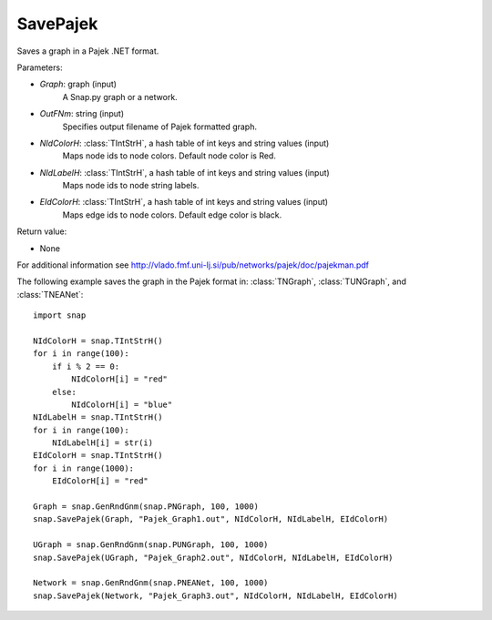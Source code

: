 SavePajek
'''''''''

.. function:: SavePajek (Graph, OutFNm, NIdColorH, NIdLabelH, EIdColorH)

Saves a graph in a Pajek .NET format.

Parameters:

- *Graph*: graph (input)
    A Snap.py graph or a network.

- *OutFNm*: string (input)
    Specifies output filename of Pajek formatted graph.
    
- *NIdColorH*: :class:`TIntStrH`, a hash table of int keys and string values (input)
    Maps node ids to node colors. Default node color is Red.

- *NIdLabelH*: :class:`TIntStrH`, a hash table of int keys and string values (input)
    Maps node ids to node string labels.

- *EIdColorH*: :class:`TIntStrH`, a hash table of int keys and string values (input)
    Maps edge ids to node colors. Default edge color is black.

Return value:

- None

For additional information see http://vlado.fmf.uni-lj.si/pub/networks/pajek/doc/pajekman.pdf


The following example saves the graph in the Pajek format in: 
:class:`TNGraph`, :class:`TUNGraph`, and :class:`TNEANet`::

    import snap

    NIdColorH = snap.TIntStrH()
    for i in range(100):
        if i % 2 == 0:
            NIdColorH[i] = "red"
        else:
            NIdColorH[i] = "blue"
    NIdLabelH = snap.TIntStrH()
    for i in range(100):
        NIdLabelH[i] = str(i)
    EIdColorH = snap.TIntStrH()
    for i in range(1000):
        EIdColorH[i] = "red"

    Graph = snap.GenRndGnm(snap.PNGraph, 100, 1000)
    snap.SavePajek(Graph, "Pajek_Graph1.out", NIdColorH, NIdLabelH, EIdColorH)
        
    UGraph = snap.GenRndGnm(snap.PUNGraph, 100, 1000)
    snap.SavePajek(UGraph, "Pajek_Graph2.out", NIdColorH, NIdLabelH, EIdColorH)
    
    Network = snap.GenRndGnm(snap.PNEANet, 100, 1000)
    snap.SavePajek(Network, "Pajek_Graph3.out", NIdColorH, NIdLabelH, EIdColorH)
